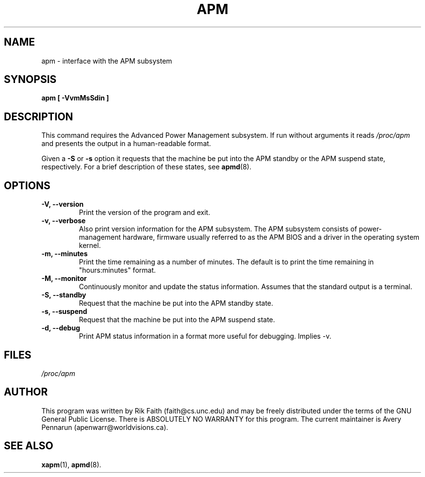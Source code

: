 .\" apm.1 -- 
.\" Created: Wed Jan 10 14:54:03 1996 by r.faith@ieee.org
.\" Revised: Sun Apr 21 16:37:43 1996 by r.faith@ieee.org
.\" Copyright 1996 Rickard E. Faith (r.faith@ieee.org)
.\" 
.\" Permission is granted to make and distribute verbatim copies of this
.\" manual provided the copyright notice and this permission notice are
.\" preserved on all copies.
.\" 
.\" Permission is granted to copy and distribute modified versions of this
.\" manual under the conditions for verbatim copying, provided that the
.\" entire resulting derived work is distributed under the terms of a
.\" permission notice identical to this one
.\" 
.\" Since the Linux kernel and libraries are constantly changing, this
.\" manual page may be incorrect or out-of-date.  The author(s) assume no
.\" responsibility for errors or omissions, or for damages resulting from
.\" the use of the information contained herein.  The author(s) may not
.\" have taken the same level of care in the production of this manual,
.\" which is licensed free of charge, as they might when working
.\" professionally.
.\" 
.\" Formatted or processed versions of this manual, if unaccompanied by
.\" the source, must acknowledge the copyright and authors of this work.
.\" 
.TH APM 1 "January 2004" "" ""
.SH NAME
apm \- interface with the APM subsystem
.SH SYNOPSIS
.B apm [ \-VvmMsSdin ]
.SH DESCRIPTION
This command requires the Advanced Power Management subsystem.
If run without arguments it reads
.I /proc/apm
and presents the output in a human-readable format.
.P
Given a
.B \-S
or
.B \-s
option it requests that the machine be put into the APM standby
or the APM suspend state, respectively.
For a brief description of these states, see
.BR apmd (8).
.SH OPTIONS
.TP
.B \-V, \-\-version
Print the version of the program and exit.
.TP
.B \-v, \-\-verbose
Also print version information for the APM subsystem.
The APM subsystem consists of power-management hardware,
firmware usually referred to as the APM BIOS
and a driver in the operating system kernel.
.TP
.B \-m, \-\-minutes
Print the time remaining as a number of minutes.
The default is to print the time remaining in "hours:minutes" format.
.TP
.B \-M, \-\-monitor
Continuously monitor and update the status information.
Assumes that the standard output is a terminal.
.TP
.B \-S, \-\-standby
Request that the machine be put into the APM standby state.
.TP
.B \-s, \-\-suspend
Request that the machine be put into the APM suspend state.
.TP
.B \-d, \-\-debug
Print APM status information in a format more useful for debugging.
Implies \-v.
.SH FILES
.I /proc/apm
.SH AUTHOR
This program was written by Rik Faith (faith@cs.unc.edu) and may be freely
distributed under the terms of the GNU General Public License.  There is
ABSOLUTELY NO WARRANTY for this program.  The current maintainer is Avery
Pennarun (apenwarr@worldvisions.ca).
.SH "SEE ALSO"
.BR xapm (1),
.BR apmd (8).
